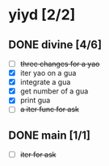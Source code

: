 * yiyd [2/2]
** DONE divine [4/6]
   - [ ] +three changes for a yao+
   - [X] iter yao on a gua
   - [X] integrate a gua
   - [X] get number of a gua
   - [X] print gua
   - [ ] +a iter func for ask+
** DONE main [1/1]
   CLOSED: [2017-12-31 日 10:56]
   - [ ] +iter for ask+
